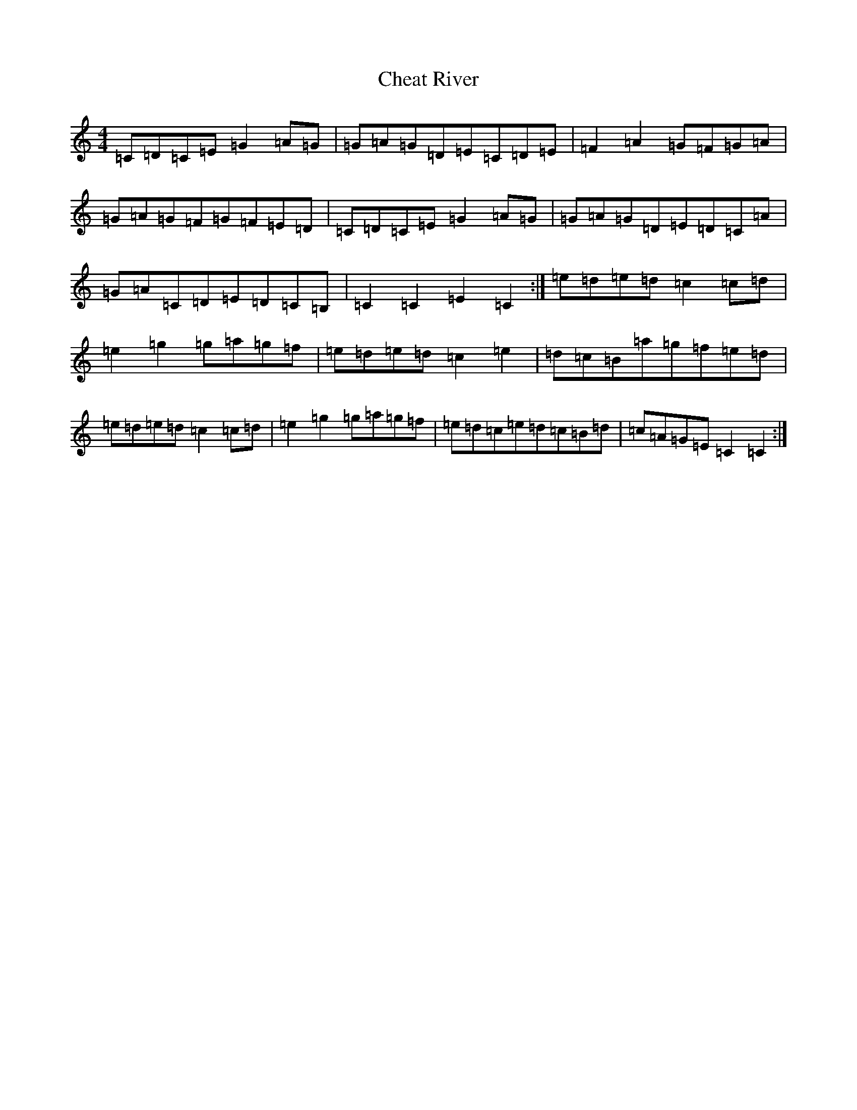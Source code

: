 X: 3563
T: Cheat River
S: https://thesession.org/tunes/2519#setting2519
R: reel
M:4/4
L:1/8
K: C Major
=C=D=C=E=G2=A=G|=G=A=G=D=E=C=D=E|=F2=A2=G=F=G=A|=G=A=G=F=G=F=E=D|=C=D=C=E=G2=A=G|=G=A=G=D=E=D=C=A|=G=A=C=D=E=D=C=B,|=C2=C2=E2=C2:|=e=d=e=d=c2=c=d|=e2=g2=g=a=g=f|=e=d=e=d=c2=e2|=d=c=B=a=g=f=e=d|=e=d=e=d=c2=c=d|=e2=g2=g=a=g=f|=e=d=c=e=d=c=B=d|=c=A=G=E=C2=C2:|